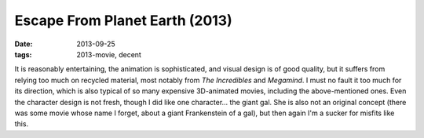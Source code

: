Escape From Planet Earth (2013)
===============================

:date: 2013-09-25
:tags: 2013-movie, decent



It is reasonably entertaining, the animation is sophisticated, and
visual design is of good quality, but it suffers from relying too much
on recycled material, most notably from *The Incredibles* and
*Megamind*. I must no fault it too much for its direction, which is
also typical of so many expensive 3D-animated movies, including the
above-mentioned ones. Even the character design is not fresh, though I
did like one character... the giant gal. She is also not an original
concept (there was some movie whose name I forget, about a giant
Frankenstein of a gal), but then again I'm a sucker for
misfits like this.

